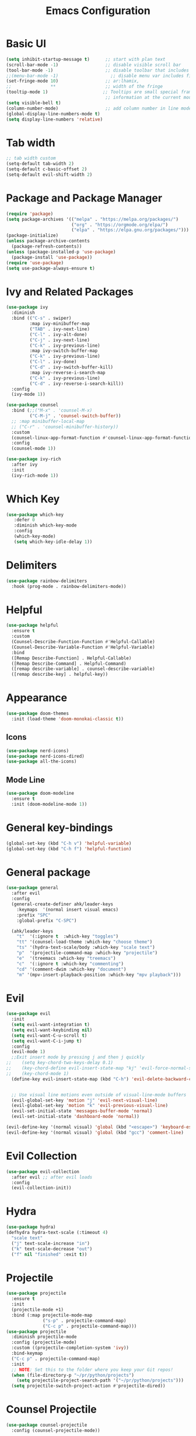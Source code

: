 #+title: Emacs Configuration
#+PROPERTY: header-args:emacs-lisp :tangle .emacs


* Basic UI 
#+begin_src emacs-lisp
  (setq inhibit-startup-message t)      ;; start with plan text
  (scroll-bar-mode -1)                  ;; disable visible scroll bar
  (tool-bar-mode -1)                    ;; disable toolbar that includes icons
  ;;(menu-bar-mode -1)                    ;; disable menu var includes file edit view so on
  (set-fringe-mode 10)                  ;; ar:lhamix, 
  ;;               **                   ;; width of the fringe
  (tooltip-mode 1)                     ;; Tooltips are small special frames that display text 
                                        ;; information at the current mouse position(hover)
  (setq visible-bell t)               
  (column-number-mode)                  ;; add column number in line mode
  (global-display-line-numbers-mode t)
  (setq display-line-numbers 'relative)
#+end_src

* Tab width
#+begin_src emacs-lisp
  ;; tab width custom
  (setq-default tab-width 2)
  (setq-default c-basic-offset 2)
  (setq-default evil-shift-width 2)
#+end_src

* Package and Package Manager
  #+BEGIN_SRC emacs-lisp
  (require 'package)
  (setq package-archives '(("melpa" . "https://melpa.org/packages/")
                           ("org" . "https://orgmode.org/elpa/")
                           ("elpa" . "https://elpa.gnu.org/packages/")))
  (package-initialize)
  (unless package-archive-contents
    (package-refresh-contents))
  (unless (package-installed-p 'use-package)
    (package-install 'use-package))
  (require 'use-package)
  (setq use-package-always-ensure t)
  #+END_SRC
* Ivy and Related Packages
  #+begin_src emacs-lisp
  (use-package ivy
    :diminish
    :bind (("C-s" . swiper)
           :map ivy-minibuffer-map
           ("TAB" . ivy-next-line)
           ("C-l" . ivy-alt-done)
           ("C-j" . ivy-next-line)
           ("C-k" . ivy-previous-line)
           :map ivy-switch-buffer-map
           ("C-k" . ivy-previous-line)
           ("C-l" . ivy-done)
           ("C-d" . ivy-switch-buffer-kill)
           :map ivy-reverse-i-search-map
           ("C-k" . ivy-previous-line)
           ("C-d" . ivy-reverse-i-search-kill))
    :config
    (ivy-mode 1))

  (use-package counsel
    :bind (;;("M-x" . 'counsel-M-x)
           ("C-M-j" . 'counsel-switch-buffer))
    ;; :map minibuffer-local-map
    ;; ("C-r" . 'counsel-minibuffer-history))
    :custom
    (counsel-linux-app-format-function #'counsel-linux-app-format-function-name-only)
    :config
    (counsel-mode 1))

  (use-package ivy-rich
    :after ivy
    :init
    (ivy-rich-mode 1))
  #+end_src
* Which Key
#+begin_src emacs-lisp
 (use-package which-key
    :defer 0
    :diminish which-key-mode
    :config
    (which-key-mode)
    (setq which-key-idle-delay 1))
#+end_src
* Delimiters
#+begin_src emacs-lisp
  (use-package rainbow-delimiters
    :hook (prog-mode . rainbow-delimiters-mode))
#+end_src
* Helpful
#+begin_src emacs-lisp
  (use-package helpful
    :ensure t
    :custom
    (Counsel-Describe-Function-Function #'Helpful-Callable)
    (Counsel-Describe-Variable-Function #'Helpful-Variable)
    :bind
    ([Remap Describe-Function] . Helpful-Callable)
    ([Remap Describe-Command] . Helpful-Command)
    ([remap describe-variable] . counsel-describe-variable)
    ([remap describe-key] . helpful-key))
#+end_src

* Appearance
  #+BEGIN_SRC emacs-lisp
  (use-package doom-themes
    :init (load-theme 'doom-monokai-classic t))
  #+END_SRC
** Icons 
#+begin_src emacs-lisp
  (use-package nerd-icons)
  (use-package nerd-icons-dired)
  (use-package all-the-icons)
#+end_src

** Mode Line
#+begin_src emacs-lisp
  (use-package doom-modeline
    :ensure t
    :init (doom-modeline-mode 1))
#+end_src

* General key-bindings
#+begin_src emacs-lisp
  (global-set-key (kbd "C-h v") 'helpful-variable)
  (global-set-key (kbd "C-h f") 'helpful-function)
#+end_src

* General package
#+begin_src emacs-lisp
  (use-package general
    :after evil
    :config
    (general-create-definer ahk/leader-keys
      :keymaps  '(normal insert visual emacs)
      :prefix "SPC"	
      :global-prefix "C-SPC")							

    (ahk/leader-keys
      "t"  '(:ignore t  :which-key "toggles")
      "tt" '(counsel-load-theme :which-key "choose theme")
      "ts" '(hydra-text-scale/body :which-key "scale text")
      "p"  '(projectile-command-map :which-key "projectile")
      "e"  '(treemacs :which-key "treemacs")
      "c"  '(:ignore t :which-key "commenting")		 
      "cd" '(comment-dwim :which-key "document")
      "m" '(mpv-insert-playback-position :which-key "mpv playback"))) 
#+end_src

* Evil 
#+begin_src emacs-lisp
  (use-package evil
    :init
    (setq evil-want-integration t)
    (setq evil-want-keybinding nil)
    (setq evil-want-C-u-scroll t)
    (setq evil-want-C-i-jump t)
    :config
    (evil-mode 1)
    ;;Exit insert mode by pressing j and then j quickly
  ;;	(setq key-chord-two-keys-delay 0.1)
  ;;	(key-chord-define evil-insert-state-map "kj" 'evil-force-normal-state)
  ;;	(key-chord-mode 1)
    (define-key evil-insert-state-map (kbd "C-h") 'evil-delete-backward-char-and-join)

	
    ;; Use visual line motions even outside of visual-line-mode buffers
    (evil-global-set-key 'motion "j" 'evil-next-visual-line)
    (evil-global-set-key 'motion "k" 'evil-previous-visual-line)
    (evil-set-initial-state 'messages-buffer-mode 'normal)
    (evil-set-initial-state 'dashboard-mode 'normal))

  (evil-define-key '(normal visual) 'global (kbd "<escape>") 'keyboard-escape-quit)
  (evil-define-key '(normal visual) 'global (kbd "gcc") 'comment-line)
#+end_src

* Evil Collection
#+begin_src emacs-lisp
  (use-package evil-collection
    :after evil ;; after evil loads
    :config
    (evil-collection-init))
#+end_src

* Hydra
#+begin_src emacs-lisp
  (use-package hydra)
  (defhydra hydra-text-scale (:timeout 4)
    "scale text"
    ("j" text-scale-increase "in")
    ("k" text-scale-decrease "out")
    ("f" nil "finished" :exit t))
#+end_src

* Projectile
#+begin_src emacs-lisp
  (use-package projectile
    :ensure t
    :init
    (projectile-mode +1)
    :bind (:map projectile-mode-map
                ("s-p" . projectile-command-map)
                ("C-c p" . projectile-command-map)))
  (use-package projectile
    :diminish projectile-mode
    :config (projectile-mode)
    :custom ((projectile-completion-system 'ivy))
    :bind-keymap
    ("C-c p" . projectile-command-map)
    :init
    ;; NOTE: Set this to the folder where you keep your Git repos!
    (when (file-directory-p "~/pr/python/projects")
      (setq projectile-project-search-path '("~/pr/python/projects")))
    (setq projectile-switch-project-action #'projectile-dired))
#+end_src

* Counsel Projectile
#+begin_src emacs-lisp
  (use-package counsel-projectile
    :config (counsel-projectile-mode))
#+end_src

* Magit
#+begin_src emacs-lisp
  (use-package magit
    :custom
    (magit-diepslay-buffer-function #'magit-dispaly-buffer-smae-window-except-diff-v1))
#+end_src

* Org
** Org Mode Basics
#+begin_src emacs-lisp
  (defun ahk/org-mode-setup()
    (auto-fill-mode t)
    (set-fill-column 90)
    (org-indent-mode)
    (variable-pitch-mode 0)
    (visual-line-mode 1)
    (setq evil-auto-indent nil))

  (use-package org
    :hook (org-mode . ahk/org-mode-setup)
    :config
    (setq org-agenda-files
          '("~/t/todos.org" "~/emacs-config-notes.org"))
    (setq org-ellipsis " ▾"  
          org-hide-emphasis-markers t)
    (setq org-todo-keywords
      '((sequence "TODO(t)" "NEXT(n)" "|" "DONE(d!)")
        (sequence "QUESTION(q)" "GUESS(g)" "|" "ANSWERED(s!)")
        (sequence "BACKLOG(b)" "PLAN(p)" "READY(r)" "ACTIVE(a)" "REVIEW(v)" "WAIT(w@/!)" "HOLD(h)" "|" "COMPLETED(c)" "CANC(k@)"))))
#+end_src
** Org Bullets
#+begin_src emacs-lisp
  (use-package org-bullets
    :hook (org-mode . org-bullets-mode)
    :custom
    (org-bullets-bullet-list '("◉" "○" "●" "○" "●" "○" "●")))
#+end_src
** Org Visual Fill
#+begin_src emacs-lisp
  (defun ahk/org-mode-visual-fill ()
    (setq visual-fill-column-width 100
          visual-fill-column-center-text t)
    (visual-fill-column-mode 1))

  (use-package visual-fill-column
     :hook (org-mode . ahk/org-mode-visual-fill))
#+end_src

** Configure custom agenda views
#+begin_src emacs-lisp
    ;; Configure custom agenda views
    (setq org-agenda-custom-commands
     '(("d" "Dashboard"
       ((agenda "" ((org-deadline-warning-days 7)))
        (todo "NEXT"
          ((org-agenda-overriding-header "Next Tasks")))
        (tags-todo "agenda/ACTIVE" ((org-agenda-overriding-header "Active Projects")))))

      ("n" "Next Tasks"
       ((todo "NEXT"
          ((org-agenda-overriding-header "Next Tasks")))))

      ("W" "Work Tasks" tags-todo "+work-email")

      ;; Low-effort next actions
      ("e" tags-todo "+TODO=\"NEXT\"+Effort<15&+Effort>0"
       ((org-agenda-overriding-header "Low Effort Tasks")
        (org-agenda-max-todos 20)
        (org-agenda-files org-agenda-files)))

      ("w" "Workflow Status"
       ((todo "WAIT"
              ((org-agenda-overriding-header "Waiting on External")
               (org-agenda-files org-agenda-files)))
        (todo "REVIEW"
              ((org-agenda-overriding-header "In Review")
               (org-agenda-files org-agenda-files)))
        (todo "PLAN"
              ((org-agenda-overriding-header "In Planning")
               (org-agenda-todo-list-sublevels nil)
               (org-agenda-files org-agenda-files)))
        (todo "BACKLOG"
              ((org-agenda-overriding-header "Project Backlog")
               (org-agenda-todo-list-sublevels nil)
               (org-agenda-files org-agenda-files)))
        (todo "READY"
              ((org-agenda-overriding-header "Ready for Work")
               (org-agenda-files org-agenda-files)))
        (todo "ACTIVE"
              ((org-agenda-overriding-header "Active Projects")
               (org-agenda-files org-agenda-files)))
        (todo "COMPLETED"
              ((org-agenda-overriding-header "Completed Projects")
               (org-agenda-files org-agenda-files)))
        (todo "CANC"
              ((org-agenda-overriding-header "Cancelled Projects")
               (org-agenda-files org-agenda-files)))))))
#+end_src
* Replace list hyphen with dot
#+begin_src emacs-lisp
    ;; Replace list hyphen with dot
  (font-lock-add-keywords 'org-mode
                          '(("^ *\\([-]\\) "
                              (0 (prog1 () (compose-region (match-beginning 1) (match-end 1) "•"))))))
#+end_src
* Org Font Faces
#+begin_src emacs-lisp
  (defun ahk/org-mode-hook ()
    "Stop the org-level headers from increasing in height relative to the other text."
  (set-face-attribute 'org-level-1 nil :weight 'semi-bold :height 1.5 :family "Ubuntu Medium")
  (set-face-attribute 'org-level-2 nil :weight 'semi-bold :height 1.4 :family "Ubuntu Medium")
  (set-face-attribute 'org-level-3 nil :weight 'semi-bold :height 1.3 :family "Ubuntu Medium")
  (set-face-attribute 'org-level-4 nil :weight 'semi-bold :height 1.2 :family "Ubuntu Medium")
  (set-face-attribute 'org-level-5 nil :weight 'semi-bold :height 1.1 :family "Ubuntu Medium")
  (set-face-attribute 'org-level-6 nil :weight 'semi-bold :height 1.0 :family "Ubuntu Medium")
  (set-face-attribute 'org-level-7 nil :weight 'semi-bold :height 1.0 :family "Ubuntu Medium")
  (set-face-attribute 'org-level-8 nil :weight 'semi-bold :height 1.0 :family "Ubuntu Medium"))


  (add-hook 'org-mode-hook #'ahk/org-mode-hook)
#+end_src
* Remove Line Number
#+begin_src emacs-lisp
  ;; Disable line numbers for some modes
  (defun remove-line-numbers()
    "Disable line numbers."
    (display-line-numbers-mode -1))

  (dolist (mode '(org-mode-hook
                  term-mode-hook
                  shell-mode-hook
                  treemacs-mode-hook		
                  eshell-mode-hook
                  custom-mode-hook
                  emacs-lisp-mode-hook
                  helpful-mode-hook
                  help-mode-hook))
    (add-hook mode 'remove-line-numbers)) 
  ;; end disable line numbers
#+end_src
* Org Template
#+begin_src emacs-lisp
  (require 'org-tempo)

  (add-to-list 'org-structure-template-alist '("sh" . "src shell"))
  (add-to-list 'org-structure-template-alist '("el" . "src emacs-lisp"))
  (add-to-list 'org-structure-template-alist '("py" . "src python"))
  (add-to-list 'org-structure-template-alist '("q" . "quote"))
  (add-to-list 'org-structure-template-alist '("js" . "src javascript"))
#+end_src
* Font Face
#+begin_src emacs-lisp
  (set-face-attribute 'default nil :family "monospace" :height 130)
#+end_src
* Babel
#+begin_src emacs-lisp
      (org-babel-do-load-languages
          'org-babel-load-languages
          '((emacs-lisp . t)
            (python . t)))

      (push '("conf-unix" . conf-unix) org-src-lang-modes)

    (setq org-confirm-babel-evaluate nil)

#+end_src

* spelling 
#+begin_src emacs-lisp
;; spelling 
  (use-package flyspell)
  (dolist (hook '(text-mode-hook
                  org-mode-hook))
    (add-hook hook (lambda () (flyspell-mode 1))))

  (use-package smex)
#+end_src

* Org Align Tags
#+begin_src emacs-lisp
(add-hook 'focus-in-hook 
    (lambda () (progn 
      (setq org-tags-column (- 10 (window-body-width)))) (org-align-all-tags)))

  (add-hook 'focus-out-hook 
    (lambda () (progn 
      (setq org-tags-column (- 10 (window-body-width)))) (org-align-all-tags)))
#+end_src
* MPV
#+begin_src emacs-lisp
  (use-package mpv)
#+end_src

* kj normal mode
#+begin_src emacs-lisp
  (defun my-evil-normal-after-k (key)
    (interactive "c")
    (if (and (eq last-command-event ?k)
             (eq key ?j))
        (evil-normal-state)
      (insert-char last-command-event)
      (insert-char key)))

  (define-key evil-insert-state-map "k" 'my-evil-normal-after-k)
#+end_src

* Links mpv zathura
#+begin_src emacs-lisp
(defun org-mpv-open (path)
  (start-process "mpv" nil "mpv" path))
(org-add-link-type "mpv" 'org-mpv-open)

(defun org-zathura-open (path)
	(start-process "zathura" nil "zathura" path))
(org-add-link-type "doc" 'org-zathura-open)
#+end_src

* Dev
Video:[[mpv:/home/khabir/vids/emacs/Emacs_From_Scratch_#8-Build_Your_Own_IDE_with_lsp-mode.webm][JS IDE]]
** Lsp
*** Lsp Mode
There built in major modes for deferent languages like .py .js .c .c++ ...
But for TypeScript (example) you have to download it's major mode
Then Install the server for each language
#+begin_src emacs-lisp

  (defun ahk/lsp-mode-setup ()
    (setq lsp-headerline-breadcrumb-segments '(path-up-to-project file symbols))
    (lsp-headerline-breadcrumb-mode))

  (use-package lsp-mode
    :commands (lsp lsp-deferred)
    :hook (lsp-mode . ahk/lsp-mode-setup)
    :init
    (setq lsp-keymap-prefix "C-c l")  ;; Or 'C-l', 's-l'
    :config
    (lsp-enable-which-key-integration t))
#+end_src
*** Lsp UI
#+begin_src emacs-lisp

  (use-package lsp-ui
    :hook (lsp-mode . lsp-ui-mode)
    :custom
    (lsp-ui-doc-position 'bottom))
#+end_src
*** Lsp-treemacs 

[[https://github.com/emacs-lsp/lsp-treemacs][lsp-treemacs]] provides nice tree views for different aspects of your code like symbols in a file, references of a symbol, or diagnostic messages (errors and warnings) that are found in your code.

Try these commands with =M-x=:

- =lsp-treemacs-symbols= - Show a tree view of the symbols in the current file
- =lsp-treemacs-references= - Show a tree view for the references of the symbol under the cursor
- =lsp-treemacs-error-list= - Show a tree view for the diagnostic messages in the project

This package is built on the [[https://github.com/Alexander-Miller/treemacs][treemacs]] package which might be of some interest to you if you like to have a file browser at the left side of your screen in your editor.

#+begin_src emacs-lisp

  (use-package lsp-treemacs
    :after lsp
    :bind(("SPC-e" . 'treemacs)))
(add-hook 'treemacs-mode-hook 'treemacs-toggle-fixed-width)
#+end_src

*** lsp-ivy

[[https://github.com/emacs-lsp/lsp-ivy][lsp-ivy]] integrates Ivy with =lsp-mode= to make it easy to search for things by name in your code.  When you run these commands, a prompt will appear in the minibuffer allowing you to type part of the name of a symbol in your code.  Results will be populated in the minibuffer so that you can find what you're looking for and jump to that location in the code upon selecting the result.

Try these commands with =M-x=:

- =lsp-ivy-workspace-symbol= - Search for a symbol name in the current project workspace
- =lsp-ivy-global-workspace-symbol= - Search for a symbol name in all active project workspaces

#+begin_src emacs-lisp

  (use-package lsp-ivy
    :after lsp)

#+end_src

** Completion
Run the command completion-at-point(C-M-i)
** Functions Help
when you open a parentheses like print( echo area show info about the page you see 1/2, to
go to 2/2 use M-n and M-p
0:21:31: Show also when you hover (not just mouse)
Click with mouse for more info
** References  0:21:54 
built in when you hover
0:24:30: rename in all refrences with C-c l r r 
** Diagnostics
0:26:38: flymake-diagnostics-buffer
** Code Actions
C-c l a a
In python until now it don't work and the light bale don't show up 
** Formatting
Don't work
** Python
You need to import the project when they as you in order to work,
#+begin_src emacs-lisp
  (use-package python-mode
    :ensure t
    :hook (python-mode . lsp-deferred)
    :custom
    ;; NOTE: Set these if Python 3 is called "python3" on your system!
    ;; (python-shell-interpreter "python3")
    ;; (dap-python-executable "python3")
    (dap-python-debugger 'debugpy)
    :config
    (require 'dap-python))
  (setq python-indent-offset 2)
#+end_src
*Solving indentation in code blocks*
#+begin_src emacs-lisp
(setq org-startup-indented t)
(setq python-indent-guess-indent-offset t)  
(setq python-indent-guess-indent-offset-verbose nil)
(setq org-edit-src-code-indentation 2)
#+end_src
** JavaScript
#+begin_src emacs-lisp
  (setq js-indent-level 2)
  (add-hook 'prog-mode-hook #'lsp)
#+end_src
** Company Mode
#+begin_src emacs-lisp
  (use-package company
    :after lsp-mode
    :hook (lsp-mode . company-mode)
    :bind (:map company-active-map
           ("<tab>" . company-complete-selection))
          (:map lsp-mode-map
           ("<tab>" . company-indent-or-complete-common))
    :custom
    (company-minimum-prefix-length 1)
    (company-idle-delay 0.0))

  (use-package company-box
    :hook (company-mode . company-box-mode))
#+end_src
* Window Resizing bindings
#+begin_src emacs-lisp
    (global-set-key (kbd "C-<left>") 'shrink-window-horizontally)
    (global-set-key (kbd "C-<right>") 'enlarge-window-horizontally)
    (global-set-key (kbd "C-<down>") 'shrink-window)
    (global-set-key (kbd "C-<up>") 'enlarge-window)
#+end_src






















































































































































































































































* YaySnippet
#+begin_src emacs-lisp
(use-package yasnippet
  :config
  (setq yay-snippet-dirs '("~/.emacs.d/snippets"))
  (yas-global-mode 1))
#+end_src
** Examples
*** For loop
M-x =yas-new-snippet=
#+begin_export html
# -*- mode: snippet -*-
# name: head 
# key: head 
# --

#+TITLE: ${1:title}
#+PROPERTY: header-args:emacs-lisp :tangle ${2:file}

$0
#+end_export


#+begin_src python
print("hello")
#+end_src
